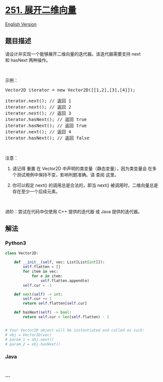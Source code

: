 * [[https://leetcode-cn.com/problems/flatten-2d-vector][251.
展开二维向量]]
  :PROPERTIES:
  :CUSTOM_ID: 展开二维向量
  :END:
[[./solution/0200-0299/0251.Flatten 2D Vector/README_EN.org][English
Version]]

** 题目描述
   :PROPERTIES:
   :CUSTOM_ID: 题目描述
   :END:

#+begin_html
  <!-- 这里写题目描述 -->
#+end_html

#+begin_html
  <p>
#+end_html

请设计并实现一个能够展开二维向量的迭代器。该迭代器需要支持 next
和 hasNext 两种操作。

#+begin_html
  </p>
#+end_html

#+begin_html
  <p>
#+end_html

 

#+begin_html
  </p>
#+end_html

#+begin_html
  <p>
#+end_html

示例：

#+begin_html
  </p>
#+end_html

#+begin_html
  <pre>
  Vector2D iterator = new Vector2D([[1,2],[3],[4]]);

  iterator.next(); // 返回 1
  iterator.next(); // 返回 2
  iterator.next(); // 返回 3
  iterator.hasNext(); // 返回 true
  iterator.hasNext(); // 返回 true
  iterator.next(); // 返回 4
  iterator.hasNext(); // 返回 false
  </pre>
#+end_html

#+begin_html
  <p>
#+end_html

 

#+begin_html
  </p>
#+end_html

#+begin_html
  <p>
#+end_html

注意：

#+begin_html
  </p>
#+end_html

#+begin_html
  <ol>
#+end_html

#+begin_html
  <li>
#+end_html

请记得 重置 在 Vector2D
中声明的类变量（静态变量），因为类变量会 在多个测试用例中保持不变，影响判题准确。请
查阅 这里。

#+begin_html
  </li>
#+end_html

#+begin_html
  <li>
#+end_html

你可以假定 next() 的调用总是合法的，即当 next()
被调用时，二维向量总是存在至少一个后续元素。

#+begin_html
  </li>
#+end_html

#+begin_html
  </ol>
#+end_html

#+begin_html
  <p>
#+end_html

 

#+begin_html
  </p>
#+end_html

#+begin_html
  <p>
#+end_html

进阶：尝试在代码中仅使用 C++ 提供的迭代器 或 Java 提供的迭代器。

#+begin_html
  </p>
#+end_html

** 解法
   :PROPERTIES:
   :CUSTOM_ID: 解法
   :END:

#+begin_html
  <!-- 这里可写通用的实现逻辑 -->
#+end_html

#+begin_html
  <!-- tabs:start -->
#+end_html

*** *Python3*
    :PROPERTIES:
    :CUSTOM_ID: python3
    :END:

#+begin_html
  <!-- 这里可写当前语言的特殊实现逻辑 -->
#+end_html

#+begin_src python
  class Vector2D:

      def __init__(self, vec: List[List[int]]):
          self.flatten = []
          for item in vec:
              for e in item:
                  self.flatten.append(e)
          self.cur = -1

      def next(self) -> int:
          self.cur += 1
          return self.flatten[self.cur]

      def hasNext(self) -> bool:
          return self.cur < len(self.flatten) - 1


  # Your Vector2D object will be instantiated and called as such:
  # obj = Vector2D(vec)
  # param_1 = obj.next()
  # param_2 = obj.hasNext()
#+end_src

*** *Java*
    :PROPERTIES:
    :CUSTOM_ID: java
    :END:

#+begin_html
  <!-- 这里可写当前语言的特殊实现逻辑 -->
#+end_html

#+begin_src java
#+end_src

*** *...*
    :PROPERTIES:
    :CUSTOM_ID: section
    :END:
#+begin_example
#+end_example

#+begin_html
  <!-- tabs:end -->
#+end_html
